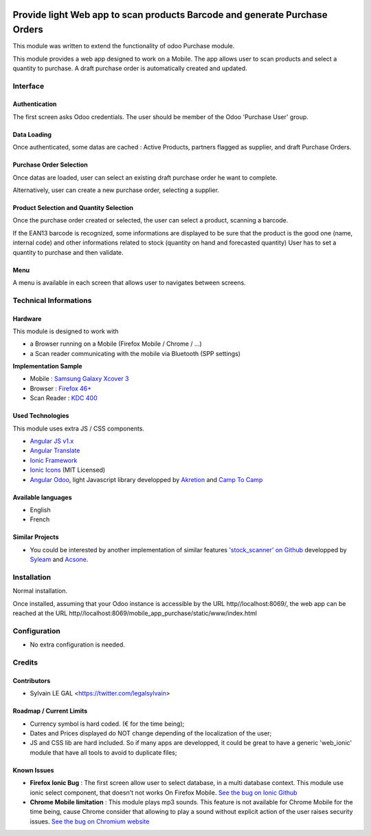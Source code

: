 .. image:: https://img.shields.io/badge/licence-AGPL--3-blue.svg
    :alt: License: AGPL-3


===========================================================================
Provide light Web app to scan products Barcode and generate Purchase Orders
===========================================================================

This module was written to extend the functionality of odoo Purchase module.

This module provides a web app designed to work on a Mobile. The app allows
user to scan products and select a quantity to purchase. A draft purchase order
is automatically created and updated.

Interface
=========

Authentication
--------------

The first screen asks Odoo credentials. The user should be member of the Odoo
'Purchase User' group.

.. image:: /mobile_app_purchase/static/src/img/phone_authentication.png

Data Loading
------------

Once authenticated, some datas are cached : Active Products, partners flagged
as supplier, and draft Purchase Orders.

.. image:: /mobile_app_purchase/static/src/img/phone_data_loading.png

Purchase Order Selection
------------------------

Once datas are loaded, user can select an existing draft purchase order he
want to complete.

.. image:: /mobile_app_purchase/static/src/img/phone_select_purchase_order.png


Alternatively, user can create a new purchase order, selecting a supplier.

.. image:: /mobile_app_purchase/static/src/img/phone_select_supplier.png


Product Selection and Quantity Selection
----------------------------------------

Once the purchase order created or selected, the user can select a product,
scanning a barcode.

.. image:: /mobile_app_purchase/static/src/img/phone_select_product.png

If the EAN13 barcode is recognized, some informations are displayed to be
sure that the product is the good one (name, internal code) and other
informations related to stock (quantity on hand and forecasted quantity)
User has to set a quantity to purchase and then validate.

.. image:: /mobile_app_purchase/static/src/img/phone_select_quantity.png


Menu
----

A menu is available in each screen that allows user to navigates between
screens.

.. image:: /mobile_app_purchase/static/src/img/phone_menu.png


Technical Informations
======================

Hardware
--------

This module is designed to work with

* a Browser running on a Mobile (Firefox Mobile / Chrome / ...)
* a Scan reader communicating with the mobile via Bluetooth (SPP settings)

**Implementation Sample**

* Mobile : `Samsung Galaxy Xcover 3 <http://www.samsung.com/fr/consumer/mobile-devices/smartphones/others/SM-G388FDSAXEF>`_
* Browser : `Firefox 46+ <https://www.mozilla.org/en-US/firefox/os/>`_
* Scan Reader : `KDC 400 <https://koamtac.com/kdc400-bluetooth-barcode-scanner/>`_


Used Technologies
-----------------

This module uses extra JS / CSS components.

* `Angular JS v1.x <https://angularjs.org/>`_ 
* `Angular Translate <https://angular-translate.github.io/>`_
* `Ionic Framework <http://ionicframework.com/>`_
* `Ionic Icons <http://ionicons.com/>`_ (MIT Licensed)

* `Angular Odoo <https://github.com/hparfr/angular-odoo>`_, light Javascript
  library developped by `Akretion <http://www.akretion.com/>`_
  and `Camp To Camp <http://www.camptocamp.org/>`_

Available languages
-------------------

* English
* French

Similar Projects
----------------

* You could be interested by another implementation of similar features
  `'stock_scanner' on Github <https://github.com/syleam/stock_scanner>`_
  developped by `Syleam <https://www.syleam.fr/>`_
  and `Acsone <https://www.acsone.eu/>`_.

Installation
============

Normal installation.

Once installed, assuming that your Odoo instance is accessible by the URL
http//localhost:8069/, the web app can be reached at the URL
http//localhost:8069/mobile_app_purchase/static/www/index.html

Configuration
=============

* No extra configuration is needed.

Credits
=======

Contributors
------------

* Sylvain LE GAL <https://twitter.com/legalsylvain>

Roadmap / Current Limits
------------------------

* Currency symbol is hard coded. (€ for the time being);

* Dates and Prices displayed do NOT change depending of the localization of
  the user;

* JS and CSS lib are hard included. So if many apps are developped, it could
  be great to have a generic 'web_ionic' module that have all tools to avoid
  to duplicate files;

Known Issues
------------

* **Firefox Ionic Bug** : The first screen allow user to select database,
  in a multi database context. This module use ionic select component, that
  doesn't not works On Firefox Mobile.
  `See the bug on Ionic Github <https://github.com/driftyco/ionic/issues/4767>`_
  
* **Chrome Mobile limitation** : This module plays mp3 sounds.
  This feature is not available for Chrome Mobile for the time being,
  cause Chrome consider that allowing to play a sound without explicit action
  of the user raises security issues.
  `See the bug on Chromium website <https://bugs.chromium.org/p/chromium/issues/detail?id=178297>`_

